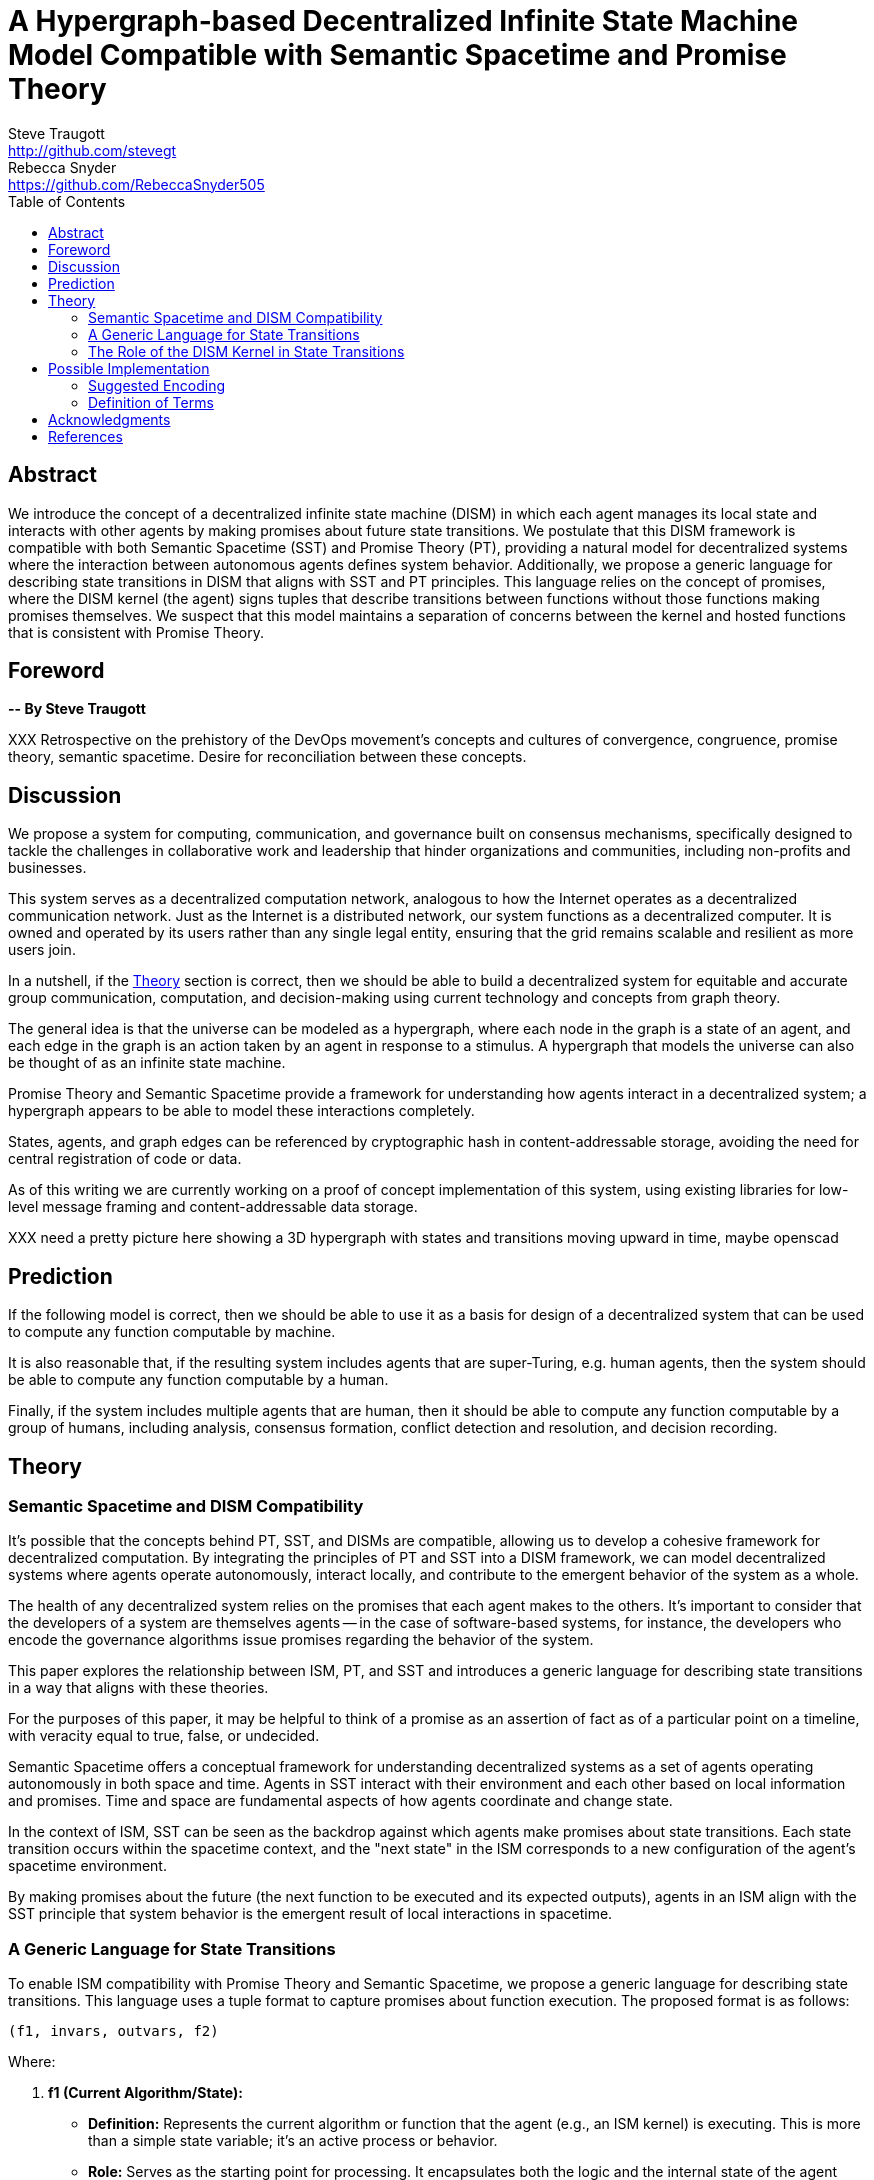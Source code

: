 = A Hypergraph-based Decentralized Infinite State Machine Model Compatible with Semantic Spacetime and Promise Theory
Steve Traugott <http://github.com/stevegt>; Rebecca Snyder <https://github.com/RebeccaSnyder505>
:stem:
:toc:

== Abstract

We introduce the concept of a decentralized infinite state machine (DISM) in which each agent manages its local state and interacts with other agents by making promises about future state transitions. We postulate that this DISM framework is compatible with both Semantic Spacetime (SST) and Promise Theory (PT), providing a natural model for decentralized systems where the interaction between autonomous agents defines system behavior. Additionally, we propose a generic language for describing state transitions in DISM that aligns with SST and PT principles. This language relies on the concept of promises, where the DISM kernel (the agent) signs tuples that describe transitions between functions without those functions making promises themselves. We suspect that this model maintains a separation of concerns between the kernel and hosted functions that is consistent with Promise Theory.


== Foreword

*-- By Steve Traugott*

XXX Retrospective on the prehistory of the DevOps movement's concepts and cultures of convergence, congruence, promise theory, semantic spacetime. Desire for reconciliation between these concepts.

== Discussion

We propose a system for computing, communication, and governance built on consensus mechanisms, specifically designed to tackle the challenges in collaborative work and leadership that hinder organizations and communities, including non-profits and businesses.

This system serves as a decentralized computation network, analogous to how the Internet operates as a decentralized communication network. Just as the Internet is a distributed network, our system functions as a decentralized computer. It is owned and operated by its users rather than any single legal entity, ensuring that the grid remains scalable and resilient as more users join.

In a nutshell, if the <<Theory>> section is correct, then we should be able to build a decentralized system for equitable and accurate group communication, computation, and decision-making using current technology and concepts from graph theory.

The general idea is that the universe can be modeled as a hypergraph, where each node in the graph is a state of an agent, and each edge in the graph is an action taken by an agent in response to a stimulus. A hypergraph that models the universe can also be thought of as an infinite state machine.

Promise Theory and Semantic Spacetime provide a framework for understanding how agents interact in a decentralized system; a hypergraph appears to be able to model these interactions completely.

States, agents, and graph edges can be referenced by cryptographic hash in content-addressable storage, avoiding the need for central registration of code or data.

As of this writing we are currently working on a proof of concept implementation of this system, using existing libraries for low-level message framing and content-addressable data storage.

XXX need a pretty picture here showing a 3D hypergraph with states and transitions moving upward in time, maybe openscad

== Prediction

If the following model is correct, then we should be able to use it as a basis for design of a decentralized system that can be used to compute any function computable by machine.

It is also reasonable that, if the resulting system includes agents that are super-Turing, e.g. human agents, then the system should be able to compute any function computable by a human.

Finally, if the system includes multiple agents that are human, then it should be able to compute any function computable by a group of humans, including analysis, consensus formation, conflict detection and resolution, and decision recording.

== Theory

=== Semantic Spacetime and DISM Compatibility

It's possible that the concepts behind PT, SST, and DISMs are compatible, allowing us to develop a cohesive framework for decentralized computation. By integrating the principles of PT and SST into a DISM framework, we can model decentralized systems where agents operate autonomously, interact locally, and contribute to the emergent behavior of the system as a whole.

The health of any decentralized system relies on the promises that each agent makes to the others. It's important to consider that the developers of a system are themselves agents -- in the case of software-based systems, for instance, the developers who encode the governance algorithms issue promises regarding the behavior of the system.

This paper explores the relationship between ISM, PT, and SST and introduces a generic language for describing state transitions in a way that aligns with these theories.

For the purposes of this paper, it may be helpful to think of a promise as an assertion of fact as of a particular point on a timeline, with veracity equal to true, false, or undecided.

Semantic Spacetime offers a conceptual framework for understanding decentralized systems as a set of agents operating autonomously in both space and time. Agents in SST interact with their environment and each other based on local information and promises. Time and space are fundamental aspects of how agents coordinate and change state.

In the context of ISM, SST can be seen as the backdrop against which agents make promises about state transitions. Each state transition occurs within the spacetime context, and the "next state" in the ISM corresponds to a new configuration of the agent's spacetime environment.

By making promises about the future (the next function to be executed and its expected outputs), agents in an ISM align with the SST principle that system behavior is the emergent result of local interactions in spacetime.

=== A Generic Language for State Transitions

To enable ISM compatibility with Promise Theory and Semantic Spacetime, we propose a generic language for describing state transitions. This language uses a tuple format to capture promises about function execution. The proposed format is as follows:

`(f1, invars, outvars, f2)`

Where:

1. **f1 (Current Algorithm/State):**
   - **Definition:** Represents the current algorithm or function that the agent (e.g., an ISM kernel) is executing. This is more than a simple state variable; it's an active process or behavior.
   - **Role:** Serves as the starting point for processing. It encapsulates both the logic and the internal state of the agent before any new input is processed.

2. **invars (Input Variables):**
   - **Definition:** A set of input variables provided to **f1**. These variables can be simple data types or complex, nested structures (akin to Lincoln Stein's *BoulderIO* streaming of nested variables).
   - **Role:** Act as the external data or stimuli that **f1** processes. They influence how the agent's current algorithm operates and can lead to state changes.

3. **outvars (Output Variables):**
   - **Definition:** The set of output variables produced by **f1** after processing **invars**. Like **invars**, these can be nested and complex.
   - **Role:** Represent the results of the computation or transformation performed by **f1**. These outputs can be consumed by other agents or used for further processing.

4. **f2 (Next Algorithm/State):**
   - **Definition:** The algorithm or function that the agent will execute next. **f2** may be the same as **f1** or a modified version, depending on internal side effects during processing.
   - **Role:** Captures the agent's new state after processing. If executing **f1** with **invars** leads to internal changes (e.g., updates to internal variables), these changes are reflected in **f2**.

==== How the Model Works

- **State Transition Process:**
  1. **Processing Inputs:** The agent uses **f1** to process **invars**.
  2. **Producing Outputs:** The processing yields **outvars**, which are the outputs or results of **f1**.
  3. **Internal Side Effects:** While processing, **f1** may undergo internal changes (side effects), leading to a new state (**f2**).
  4. **Next State:** The agent transitions to **f2**, which incorporates any modifications from the side effects. If there are no side effects, then **f2 = f1**.

==== Key Characteristics

- **Algorithms as Stateful Entities:**
  - Both **f1** and **f2** represent not just functions but the state of the agent's processing logic, including any internal variables or configurations.

- **Emphasis on State Transitions:**
  - The model focuses on how the agent's state evolves over time, rather than viewing functions as stateless operations.

- **Internal Side Effects:**
  - Changes within **f1** during processing are considered side effects that lead to **f2**. This highlights the dynamic nature of the agent's behavior.

- **Deterministic Promises:**
  - The agent makes a promise that, given **invars**, it will produce **outvars** and transition to **f2**. This aligns with *Promise Theory*, emphasizing reliable and predictable interactions.

==== Relation to Promise Theory and Smart Spacetime

- **Promise Theory (PT):**
  - **Autonomy and Local Control:** Each agent independently manages its state transitions based on local inputs, adhering to PT's principle of autonomous agents.
  - **Promises as Commitments:** The agent commits to specific behaviors (processing inputs to outputs) without being controlled by external entities.

- **Smart Spacetime (SST):**
  - **Spacetime Framework:** The model maps the temporal evolution (time) and the arrangement of agents and data (space).
  - **Interacting Agents:** Agents interact through **invars** and **outvars**, influencing each other's states over time.

==== Benefits of the Model

1. **Modularity:**
   - Agents encapsulate their processing logic and state, making the system easier to understand and maintain.

2. **Scalability:**
   - Decentralized management of state allows the system to scale without centralized bottlenecks.

3. **Adaptability:**
   - Agents can evolve over time as **f1** transitions to **f2**, enabling dynamic behavior.

4. **Transparency:**
   - Explicit representation of inputs, outputs, and state changes enhances clarity.

==== Practical Applications

- **Version Control Systems (e.g., Git):**
  - **f1:** Current commit hash (repository state).
  - **invars:** Set of changes (deltas) to apply.
  - **outvars:** May be minimal or empty; the focus is on state transition.
  - **f2:** New commit hash after applying changes.

- **Data Processing Pipelines:**
  - **f1:** Current data transformation function.
  - **invars:** Input data stream.
  - **outvars:** Transformed data.
  - **f2:** Updated function if the transformation logic changes due to processing.

- **Distributed Systems:**
  - **f1:** Current state of a node or service.
  - **invars:** Messages or requests from other nodes.
  - **outvars:** Responses or actions taken.
  - **f2:** New state after processing messages.

- **Machine Learning Models:**
  - **f1:** Current model parameters.
  - **invars:** Training data batch.
  - **outvars:** Updated model performance metrics.
  - **f2:** Model with new parameters after training.

=== The Role of the DISM Kernel in State Transitions

The tuple should be signed by the local DISM kernel hosting f1, rather than by f1 itself. The DISM kernel acts as the agent making promises about state transitions. It provides the runtime environment for functions (f1, f2, etc.), and is able to influence their behavior, therefore functions should be considered components of the kernel, rather than independent agents themselves.

== Possible Implementation 

XXX move to before theory section, after discussion

=== Suggested Encoding

To encode the promises (claims) made by agents within the DISM framework, the following encoding standards are suggested:

==== CBOR (Concise Binary Object Representation)

**CBOR** is a binary data serialization format that is designed to be small in size and fast to parse. It is well-suited for encoding structured data like promises because of its compactness and flexibility.

- **Advantages:**
  - **Efficiency:** Binary format reduces the size of the encoded data, which beneficial for distributed systems where bandwidth may be limited.
  - **Flexibility:** Supports a wide range of data types, including complex nested structures.
  - **Interoperability:** Widely supported across various programming languages and platforms.

- **Usage in DISM:**
  - Encode the promise tuples `(f1, invars, outvars, f2)` using CBOR to ensure efficient transmission and storage.
  - Facilitate quick parsing and validation of promises by agents.

==== COSE (CBOR Object Signing and Encryption)

**COSE** builds upon CBOR by introducing mechanisms for signing and encrypting data. This is essential for ensuring the integrity and confidentiality of promises exchanged between agents.

- **Advantages:**
  - **Security:** Provides cryptographic signing to verify the authenticity of promises.
  - **Encryption:** Ensures that sensitive information within promises is protected from unauthorized access.
  - **Standardization:** Adheres to established standards, promoting interoperability.

- **Usage in DISM:**
  - Sign promise tuples with COSE to guarantee that they originate from trusted agents.
  - Encrypt promises when necessary to protect confidential state transitions or sensitive agent interactions.

==== CWT (CBOR Web Token)

**CWT** leverages CBOR and COSE to create secure tokens that can carry claims (promises) in a compact and verifiable manner. It is analogous to JWT (JSON Web Tokens) but optimized for environments where space and efficiency are critical.

- **Advantages:**
  - **Compactness:** Suitable for systems where bandwidth and storage are at a premium.
  - **Security:** Inherits COSE's signing and encryption capabilities.
  - **Extensibility:** Can include custom claims relevant to the DISM framework.

- **Usage in DISM:**
  - Represent promises as CWTs to encapsulate the necessary claims within a secure token.
  - Facilitate the verification of promises by agents without exposing the underlying data unnecessarily.

=== Definition of Terms

==== State Machine

A **state machine** is a model of computation that describes a system's behavior as a sequence of states. In a state machine, the system transitions from one state to another based on inputs and internal conditions. 

==== Finite State Machine (FSM)

A **finite state machine** has a fixed number of states and transitions, making it suitable for modeling systems with a limited number of possible states.  

A real-world example of a finite state machine is a traffic light, which has a fixed number of states (red, yellow, green) and transitions between them based on a timer and sensor inputs.

Finite state machines typically repeat a fixed set of states in one or more loops. Their behavior can be modeled as a cyclic directed graph, where states are nodes and transitions are edges.

==== Infinite State Machine (ISM)

An **infinite state machine (ISM)** is a system in which the number of potential states is unbounded. 

A real-world example of an infinite state machine is a git repository, which can have an unbounded number of commits over time, each representing a unique state of the repository and its history.

Another real-world example of an infinite state machine is a general
purpose computing system -- as the system operates, it advances from
each disk state to the next based on the programs it executes. (In
theory, the total number of possible states of a physical computer is
finite, limited by local storage, but in practice, the machine's state
space is effectively unbounded: Assuming a 1 terabyte disk, a
contemporary machine has stem:[8 * 2^(10^12)] possible bit states --
innumerable in geologic time at typical CPU clock rates.)

In theory, it should be possible to commit a machine's entire disk state to a git repository with each state change, but in practice, git is not optimized for frequent commits of large objects.

Infinite state machines typically do not repeat previous states. Their behavior can be modeled as an open-ended directed graph.

==== Decentralized State Machine (DSM)

A **decentralized state machine (DSM)** is a system of interconnected state machines that operate autonomously and interact with each other with no central controller. Each machine manages only its own local state based on transitions triggered by inputs. Inputs may be from local sources or from other state machines.  

The behavior of a decentralized state machine can be modeled as a hypergraph. If the group includes an infinite state machine, then the graph is open-ended.

==== Decentralized Finite State Machine (DFSM) 

A real-world example of a decentralized finite state machine is the "flag transfer method" of directing traffic at a road construction site. Each flagger has a fixed set of signals and rules for when to signal them, and they communicate via a token or flag transported by the driver of the last car in a group. <<flagxfer>>

==== Decentralized Infinite State Machine (DISM)

A decentralized ISM is a system of interconnected infinite state machines that operate autonomously and interact with each other with no central controller. Each machine manages only its own local state based on transitions triggered by inputs. Inputs may be from local sources or from other state machines.

A real-world example of a decentralized infinite state machine is a group of git repository forks, where each repository is an infinite state machine that can interact with other repositories via pull and push operations.

XXX Each agent acts independently, promoting scalability and fault tolerance. Each agent is responsible for deciding its own next state based on both internal conditions and the promises made by other agents. These agents are autonomous, following the core principle of Promise Theory, where each agent manages its own behavior and is not dictated by any central authority. Agents only promise things that are under their own control -- agents cannot make promises on behalf of others. These promises can be observed by others to inform their own state transitions.

==== Transition Function

A **transition function** is a mapping from the current state of the system to the next state. In a finite state machine, the transition function might be a static table of state transitions; the table key is (current state, input event), which returns a value of (next state). In an infinite state machine, the transition function is a dynamic table; given (current state, input), the transition function returns (next state, next state table).  

In our previous example of a general purpose computing system, the transition table is the entire disk state, and the transition function is the process of reading and writing from disk.

==== Agent

An **agent** is an autonomous entity. An agent might be a person or animal, a computer program, a machine, or other physical object. At extremely small scale, an agent might be an electron or other subatomic particle. The defining characteristic of an agent is its ability to influence, and be influenced by, its environment.

==== Pure Functions and Side Effects

A **pure function** is a function that has no side effects and always returns the same output for the same input.  

While pure functions aid in reasoning about a standalone system, it is useful to recognize that decentralized systems cannot exist without side effects; even if all agents in a decentralized system are themselves pure functions, the communications between them constitute side effects that alter the system's total state.

==== Promise Theory

**Promise Theory (PT)**, introduced by Mark Burgess, formalizes a model for understanding how autonomous agents interact in a decentralized environment. In PT, agents make *promises* about their behavior to others. The model emphasizes that agents can only make promises about their own behavior; agents cannot impose obligations on, nor make promises about, the behavior of other agents.

Promise Theory is a framework for modeling the behavior of autonomous agents in decentralized systems. It asserts that cooperation and coordination emerge from the voluntary commitments (promises) that agents make to one another. In Promise Theory:

- **Agents are Autonomous**: Each agent controls its own behavior and cannot be compelled by others.

- **Local Decision-Making**: Agents make decisions based on local information and the promises they have received from others.

- **Trust and Verification**: Other agents may choose to rely on promises, and over time, trust is built based on the fulfillment of these promises.

Promises are not guarantees; they are assertions an agent makes about its own behavior or state on a timeline. From the frame of reference of another agent, these assertions may resolve as true, false, or undecided: A promise may be viewed as fulfilled, broken, or still pending. Over time, agents build trust by observing the behavior of other agents and their promises.  

Frame of reference matters: Whether a promise is fulfilled or broken depends on the observer. For example, Bob may view Alice's promise as fulfilled, while Carol views the same promise as broken. Carol may then tell others that Alice's promise is broken, but it's important to note that, when making this claim, Carol is only making a promise about her own evaluation of Alice.

Relativity matters: It's worth considering that Carol and Bob may each be using the exact same criteria to evaluate Alice's promise, but they may have different frames of reference. For example, Bob may be evaluating Alice's promise while he is at rest on Earth's surface, while Carol, in a 20,000km Earth orbit, gains about 38 microseconds per day on her local clock. If Alice's promise includes microsecond-level precision, then Bob and Carol may both be correct and both in disagreement with each other. <<gps>>

Dave, observing all of the above, may conclude that when he's evaluating Alice's, Bob's and Carol's promises, he may want to add his own compensation for relativistic effects.

==== Semantic Spacetime

**Semantic Spacetime (SST)**, also developed by Mark Burgess, is a natural extension of Promise Theory into physics and cosmology, integrating the dimensions of space and time into how we understand and model interactions within systems. In the SST model, agents exist and interact within a *spacetime* fabric, where the arrangement of agents (space) and the sequence of their interactions (time) are essential to understanding system behavior. 

Semantic Spacetime extends the concepts of space and time into the semantics of system interactions. In this framework:

- **Agents**: Represent autonomous entities that interact with their environment and other agents. An agent may be as complex as a biological organism or as simple as a subatomic particle.

- **Space**: Refers to the arrangement and relationships between agents. The spatial configuration affects how agents interact and disseminate information.

- **Time**: Represents the sequence and timing of interactions. Temporal aspects influence the causality and synchronization of events. The arrow of time, often associated with increasing entropy according to the second law of thermodynamics, implies that systems naturally evolve from states of lower entropy to higher entropy. In Semantic Spacetime, this entropy arrow reflects the progression of system states and the irreversibility of certain processes.

- **Local Interactions**: Emphasizes that system behavior emerges from local interactions rather than global control.

- **Emergent Behavior**: Complex system behaviors arise from the simple interactions of agents over spacetime.

SST and PT are not limited to animate agents; they can be applied to any system where agents interact. In this model, an agent might even be an electron or other subatomic particle, which promises to follow a set of rules in its interactions with other particles. Here, too, PT is consistent; we can't make promises on behalf of another, in this case a subatomic particle, and so we are often surprised when the promises we make on their behalf turn out to be wrong. The efforts of CERN, LLNL, and other national and international labs can be seen as a continuing conversation to discover the true nature of those promises. 

SST is also not limited to linear time; it can represent branching or parallel timelines.  

Promise Theory and SST lead to an interesting observation about real-world organizations, communities, and systems of governance: At their lowest level, all systems rely on promises, and many of those promises are implicit rather than explicit. For instance, legal and monetary systems rely on the implied promises of the "social contract" between a government and its people. The standards and practices of a profession rely on the promises of its members to uphold a certain set of values and ethics. The health of any community or organization relies on promises, both explicit and implicit, that each member makes when joining and participating.  

== Acknowledgments

Angela Traugott, Donaldo Almazon, JJ Salley, XXX

XXX mention LLM models and how used?

[bibliography]
== References

* [[[turing]]] Alan Turing, "On Computable Numbers, with an Application to the Entscheidungsproblem," *Proceedings of the London Mathematical Society*, 1936.

* [[[pt]]] Mark Burgess, *Promise Theory: Principles and Applications*

* [[[sst]]] Mark Burgess, *Semantic Spacetime: A Practical Foundation*

* [[[pvp]]] Steve Traugott, *Push vs Pull*

* [[[order]]] Steve Traugott, *Why Order Matters*

* [[[antikernel]]] Andrew Zonenberg, *Antikernel*

* [[[flagxfer]]] Manual on Uniform Traffic Control Devices for Streets and Highways, US Dept of Transportation https://mutcd.fhwa.dot.gov/htm/2009/part6/part6c.htm#section6C12

* [[[gps]]] Inside the Box: GPS and Relativity https://www.gpsworld.com/inside-the-box-gps-and-relativity/

